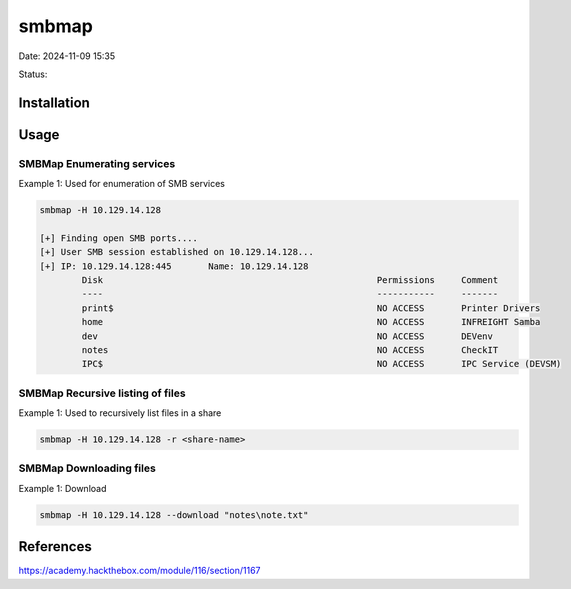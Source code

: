 smbmap
#######

Date: 2024-11-09 15:35

Status:

Installation
***************

Usage
***********


SMBMap Enumerating services
============================

Example 1: Used for enumeration of SMB services

.. code-block:: console


   smbmap -H 10.129.14.128

   [+] Finding open SMB ports....
   [+] User SMB session established on 10.129.14.128...
   [+] IP: 10.129.14.128:445       Name: 10.129.14.128                                     
           Disk                                                    Permissions     Comment
           ----                                                    -----------     -------
           print$                                                  NO ACCESS       Printer Drivers
           home                                                    NO ACCESS       INFREIGHT Samba
           dev                                                     NO ACCESS       DEVenv
           notes                                                   NO ACCESS       CheckIT
           IPC$                                                    NO ACCESS       IPC Service (DEVSM)

SMBMap Recursive listing of files
===================================

Example 1: Used to recursively list files in a share

.. code-block:: console

   smbmap -H 10.129.14.128 -r <share-name>

SMBMap Downloading files
==========================

Example 1: Download

.. code-block:: console

   smbmap -H 10.129.14.128 --download "notes\note.txt"

References
************
https://academy.hackthebox.com/module/116/section/1167
